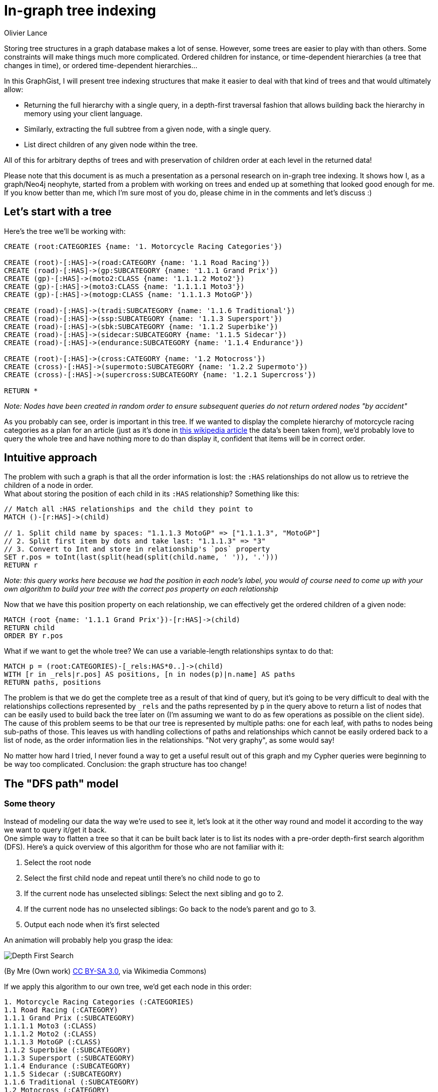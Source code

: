 = In-graph tree indexing
:neo4j-version: 2.2.2
:author: Olivier Lance
:twitter: @olance
:tags: ordering, containment, tree, depth-first search

Storing tree structures in a graph database makes a lot of sense. However, some trees are easier to play with than others.
Some constraints will make things much more complicated. Ordered children for instance, or time-dependent hierarchies (a tree 
that changes in time), or ordered time-dependent hierarchies...

In this GraphGist, I will present tree indexing structures that make it easier to deal with that kind of trees and that would ultimately allow:

* Returning the full hierarchy with a single query, in a depth-first traversal fashion that allows building back the 
hierarchy in memory using your client language.
* Similarly, extracting the full subtree from a given node, with a single query.
* List direct children of any given node within the tree.

All of this for arbitrary depths of trees and with preservation of children order at each level in the returned data!

Please note that this document is as much a presentation as a personal research on in-graph tree indexing. It shows how I, as a graph/Neo4j neophyte, started from a problem with working on trees and ended up at something that looked good enough for me. If you know better than me, which I'm sure most of you do, please chime in in the comments and let's discuss :)

== Let's start with a tree

Here's the tree we'll be working with:

//hide
//setup
[source,cypher]
----
CREATE (root:CATEGORIES {name: '1. Motorcycle Racing Categories'})

CREATE (root)-[:HAS]->(road:CATEGORY {name: '1.1 Road Racing'})
CREATE (road)-[:HAS]->(gp:SUBCATEGORY {name: '1.1.1 Grand Prix'})
CREATE (gp)-[:HAS]->(moto2:CLASS {name: '1.1.1.2 Moto2'})
CREATE (gp)-[:HAS]->(moto3:CLASS {name: '1.1.1.1 Moto3'})
CREATE (gp)-[:HAS]->(motogp:CLASS {name: '1.1.1.3 MotoGP'})

CREATE (road)-[:HAS]->(tradi:SUBCATEGORY {name: '1.1.6 Traditional'})
CREATE (road)-[:HAS]->(ssp:SUBCATEGORY {name: '1.1.3 Supersport'})
CREATE (road)-[:HAS]->(sbk:SUBCATEGORY {name: '1.1.2 Superbike'})
CREATE (road)-[:HAS]->(sidecar:SUBCATEGORY {name: '1.1.5 Sidecar'})
CREATE (road)-[:HAS]->(endurance:SUBCATEGORY {name: '1.1.4 Endurance'})

CREATE (root)-[:HAS]->(cross:CATEGORY {name: '1.2 Motocross'})
CREATE (cross)-[:HAS]->(supermoto:SUBCATEGORY {name: '1.2.2 Supermoto'})
CREATE (cross)-[:HAS]->(supercross:SUBCATEGORY {name: '1.2.1 Supercross'})

RETURN *
----

_Note: Nodes have been created in random order to ensure subsequent queries do not return ordered nodes "by accident"_

// graph

As you probably can see, order is important in this tree. If we wanted to display the complete hierarchy of motorcycle racing categories as a plan for an article (just as it's done in http://en.wikipedia.org/wiki/Motorcycle_racing#toctitle[this wikipedia article] the data's been taken from), we'd probably love to query the whole tree and have nothing more to do than display it, confident that items will be in correct order.

== Intuitive approach

The problem with such a graph is that all the order information is lost: the `:HAS` relationships do not allow us to retrieve the children of a node in order. +
What about storing the position  of each child in its `:HAS` relationship? Something like this:

[source,cypher]
----
// Match all :HAS relationships and the child they point to
MATCH ()-[r:HAS]->(child)

// 1. Split child name by spaces: "1.1.1.3 MotoGP" => ["1.1.1.3", "MotoGP"]
// 2. Split first item by dots and take last: "1.1.1.3" => "3"
// 3. Convert to Int and store in relationship's `pos` property
SET r.pos = toInt(last(split(head(split(child.name, ' ')), '.')))
RETURN r
----

// table

_Note: this query works here because we had the position in each node's label, you would of course need to come up with your own algorithm to build your tree with the correct `pos` property on each relationship_

Now that we have this position property on each relationship, we can effectively get the ordered children of a given node:

[source,cypher]
----
MATCH (root {name: '1.1.1 Grand Prix'})-[r:HAS]->(child)
RETURN child
ORDER BY r.pos
----

// table

What if we want to get the whole tree? We can use a variable-length relationships syntax to do that:

[source,cypher]
----
MATCH p = (root:CATEGORIES)-[_rels:HAS*0..]->(child)
WITH [r in _rels|r.pos] AS positions, [n in nodes(p)|n.name] AS paths
RETURN paths, positions
----

// table


The problem is that we do get the complete tree as a result of that kind of query, but it's going to be very difficult to deal with the relationships collections represented by `_rels` and the paths represented by `p` in the query above to return a list of nodes that can be easily used to build back the tree later on (I'm assuming we want to do as few operations as possible on the client side). +
The cause of this problem seems to be that our tree is represented by multiple paths: one for each leaf, with paths to nodes being sub-paths of those. This leaves us with handling collections of paths and relationships which cannot be easily ordered back to a list of node, as the order information lies in the relationships. "Not very graphy", as some would say!

No matter how hard I tried, I never found a way to get a useful result out of this graph and my Cypher queries were beginning to be way too complicated. Conclusion: the graph structure has too change!


== The "DFS path" model

=== Some theory
Instead of modeling our data the way we're used to see it, let's look at it the other way round and model it according to the way we want to query it/get it back. +
One simple way to flatten a tree so that it can be built back later is to list its nodes with a pre-order depth-first search algorithm (DFS). Here's a quick overview of this algorithm for those who are not familiar with it:

1. Select the root node
2. Select the first child node and repeat until there's no child node to go to
3. If the current node has unselected siblings: Select the next sibling and go to 2.
4. If the current node has no unselected siblings: Go back to the node's parent and go to 3.
5. Output each node when it's first selected

An animation will probably help you grasp the idea:

image::http://upload.wikimedia.org/wikipedia/commons/7/7f/Depth-First-Search.gif[]
(By Mre (Own work) http://creativecommons.org/licenses/by-sa/3.0[CC BY-SA 3.0], via Wikimedia Commons)

If we apply this algorithm to our own tree, we'd get each node in this order:

----
1. Motorcycle Racing Categories (:CATEGORIES)
1.1 Road Racing (:CATEGORY)
1.1.1 Grand Prix (:SUBCATEGORY)
1.1.1.1 Moto3 (:CLASS)
1.1.1.2 Moto2 (:CLASS)
1.1.1.3 MotoGP (:CLASS)
1.1.2 Superbike (:SUBCATEGORY)
1.1.3 Supersport (:SUBCATEGORY)
1.1.4 Endurance (:SUBCATEGORY)
1.1.5 Sidecar (:SUBCATEGORY)
1.1.6 Traditional (:SUBCATEGORY)
1.2 Motocross (:CATEGORY)
1.2.1 Supercross (:SUBCATEGORY)
1.2.2 Supermoto (:SUBCATEGORY)
----

What's great about this list, is that it is pretty easy to use to build back the tree in memory with a very simple _O(n)_ algorithm using a stack.

=== Applying this algorithm to our graph
The previous result shows us there is a way to represent our tree with a *single* path. The only thing we have to do is remove all our `:HAS` relationships and instead create a relationship between each consecutive node in the order defined above. +
The next two queries will do just that. Of course in a real-world application, you would directly create the graph from your tree by traversing it with the depth-first algorithm and creating each node/relationship on the fly.

// hide
[source,cypher]
----
// Delete :HAS relationships
MATCH ()-[r:HAS]-()
DELETE r
----

[source,cypher]
----
// Create pre-ordered depth-first path

// Match all nodes individually so we can name them
MATCH (root:CATEGORIES)

MATCH (road:CATEGORY {name: '1.1 Road Racing'})
MATCH (cross:CATEGORY {name: '1.2 Motocross'})

MATCH (gp:SUBCATEGORY {name: '1.1.1 Grand Prix'})
MATCH (sbk:SUBCATEGORY {name: '1.1.2 Superbike'})
MATCH (ssp:SUBCATEGORY {name: '1.1.3 Supersport'})
MATCH (endurance:SUBCATEGORY {name: '1.1.4 Endurance'})
MATCH (sidecar:SUBCATEGORY {name: '1.1.5 Sidecar'})
MATCH (tradi:SUBCATEGORY {name: '1.1.6 Traditional'})
MATCH (spcross:SUBCATEGORY {name: '1.2.1 Supercross'})
MATCH (spmoto:SUBCATEGORY {name: '1.2.2 Supermoto'})

MATCH (moto3:CLASS {name: '1.1.1.1 Moto3'})
MATCH (moto2:CLASS {name: '1.1.1.2 Moto2'})
MATCH (motogp:CLASS {name: '1.1.1.3 MotoGP'})

WITH *

// Create the path
CREATE (root)-[:NEXT]->(road)-[:NEXT]->(gp)-[:NEXT]->(moto3)
CREATE (moto3)-[:NEXT]->(moto2)-[:NEXT]->(motogp)-[:NEXT]->(sbk)
CREATE (sbk)-[:NEXT]->(ssp)-[:NEXT]->(endurance)-[:NEXT]->(sidecar)
CREATE (sidecar)-[:NEXT]->(tradi)-[:NEXT]->(cross)
CREATE (cross)-[:NEXT]->(spcross)-[:NEXT]->(spmoto)

RETURN *
----

// graph

The graph above doesn't look like a tree anymore... but our tree's still here, it's just organized according to the pre-order DFS algorithm:

image::https://raw.githubusercontent.com/olance/neo4j-tree-indexing-graphgist/master/images/dfs-path.png[]

Getting the whole ordered tree is now as easy as:

[source,cypher]
----
// Get the whole ordered tree
MATCH (root:CATEGORIES)-[:NEXT*0..]->(item)
RETURN item
----

// graph

// table

This query is very simple: we start from the root and return each item that is located at 0 to _n_ `:NEXT` relationships from it. The item at 0 hops from the root is the root itself, so we do get the complete path in the correct order.

To make this query a bit safer, we can order the paths Neo4j will find before returning the items they contain. Although it seems to always be the case, we're indeed not sure that Neo4j will expand our `-[:NEXT*0..]->` relationship by extending the path one node by one node. It may well start from the longest path and decrease to the shortest, so in order to prevent from any unexpected result, here's what we can do:

[source,cypher]
----
// Get the whole ordered tree
MATCH p = (root:CATEGORIES)-[:NEXT*0..]->(item)
WITH p, item
ORDER BY length(p)
RETURN item
----

The addition does not complicate the query too much: we just assign each found path to the `p` variable and sort the items according to the lengths of the paths that led to them.

Now how would we extract a subtree from this tree? We could just start from the root node of the subtree we're interested in, and traverse our path down to the last node that is part of this subtree. +
This is however not possible as it is: we have no way to know when to stop!

To fix this, we can add a relationship between a non-leaf node and the last node in its subtree. Thus, from any given node, we could match its last subtree node and walk the DFS path no further than this marker node. +
Let's add `:LAST` relationships between the appropriate nodes of our tree:

// hide
[source,cypher]
----
// Adding :LAST relationships

// Match "sub-root" nodes
MATCH (road {name: '1.1 Road Racing'})
MATCH (gp {name: '1.1.1 Grand Prix'})
MATCH (cross {name: '1.2 Motocross'})

// Match the last sub-tree nodes of these sub-roots
MATCH (tradi {name: '1.1.6 Traditional'})
MATCH (motogp {name: '1.1.1.3 MotoGP'})
MATCH (spmoto {name: '1.2.2 Supermoto'})

WITH *

CREATE (road)-[:LAST]->(tradi)
CREATE (gp)-[:LAST]->(motogp)
CREATE (cross)-[:LAST]->(spmoto)

WITH spmoto

MATCH p = (spmoto)<-[:NEXT*]-()
RETURN p
----

// graph

Here's a view of the above graph with nodes organized more neatly:

image::https://raw.githubusercontent.com/olance/neo4j-tree-indexing-graphgist/master/images/dfs-path-with-last.png[]

Note that I haven't added a `:LAST` relationship on the tree's root, as there is no sense extracting the tree's "subtree" from the tree's own root. +
Being able to identify the last node of each subtree, we can now extract them quite easily:

[source,cypher]
----
// Get a complete subtree
MATCH (subroot {name: '1.1 Road Racing'})-[:LAST*0..]->(lastNode)
MATCH p = (subroot)-[:NEXT*0..]->(lastNode)

WITH nodes(p) AS n UNWIND n AS nodes

RETURN DISTINCT nodes
----

// table

The query first matches the subroot we're interested in and the last node of its subtree; then, the path from the subroot to this last node is fetched in `p` and we return the unwinded collection of nodes in this path. Both relationships matchers use the `*0..` variable-length qualifier to make sure we return at least the selected subroot when it is a leaf (and hence has no subtree). +
Because of the "0" in this qualifier, the subroot is matched twice, which is why I used the `DISTINCT` clause to avoid duplication in our result set.

The last piece of data we'd like to query is the ordered list of direct children of any given node in the tree. Once again, we'll have to complement our model to make this possible: all nodes in our DFS path are potentially interspersed with the children of their siblings.

My proposition to solve this last problem is to add relationships between sibling nodes to create an ordered linked list from the first to the last sibling of each level.

// hide
[source,cypher]
----
// Add :NEXT_SIBLING rels
MATCH (road {name: '1.1 Road Racing'})
MATCH (cross {name: '1.2 Motocross'})

MATCH (gp {name: '1.1.1 Grand Prix'})
MATCH (sbk {name: '1.1.2 Superbike'})
MATCH (ssp {name: '1.1.3 Supersport'})
MATCH (endurance {name: '1.1.4 Endurance'})
MATCH (sidecar {name: '1.1.5 Sidecar'})
MATCH (tradi {name: '1.1.6 Traditional'})

MATCH (spcross {name: '1.2.1 Supercross'})
MATCH (spmoto {name: '1.2.2 Supermoto'})

MATCH (moto3 {name: '1.1.1.1 Moto3'})
MATCH (moto2 {name: '1.1.1.2 Moto2'})
MATCH (motogp {name: '1.1.1.3 MotoGP'})

WITH *

CREATE (road)-[:NEXT_SIBLING]->(cross)

CREATE (gp)-[:NEXT_SIBLING]->(sbk)-[:NEXT_SIBLING]->(ssp)-[:NEXT_SIBLING]->(endurance)
CREATE (endurance)-[:NEXT_SIBLING]->(sidecar)-[:NEXT_SIBLING]->(tradi)

CREATE (spcross)-[:NEXT_SIBLING]->(spmoto)

CREATE (moto3)-[:NEXT_SIBLING]->(moto2)-[:NEXT_SIBLING]->(motogp)

WITH spmoto

MATCH p = (spmoto)<-[:NEXT*]-()
RETURN p
----

// graph

Once again, here's a screenshot showing the nodes properly laid out:

image::https://raw.githubusercontent.com/olance/neo4j-tree-indexing-graphgist/master/images/dfs-path-complete.png[]

With the `:NEXT_SIBLING` relationships present, getting the direct children of a node remains somewhat tricky. One would be tempted to get the `:NEXT` node of the parent node and then all the `:NEXT_SIBLING` nodes. This will work as long as you are not trying to get the children of a leaf. +
Using this method to get the (non-existing) children of the node "1.1.1.3 MotoGP" would select "1.1.2 Superbike" as the `:NEXT` node and then all its remaining siblings, effectively returning nodes from a higher level than the one we were interested in. +

We have to be more clever than that. Fortunately this is still accessible to the bare mortals we are: we just have to make sure there's no inbound `:NEXT_SIBLING` relationship on the `:NEXT` node we match from our parent node. If there's one, it means the matched node is a sibling of the starting node or a sibling of one of its ancestors. Another way to put this is to say that in a DFS path, a node will never point back at one of its ancestors, so it necessarily points to:

* its first child. No inbound `:NEXT_SIBLING` relationship then (eg. `('1.1')-[:NEXT]->('1.1.1')`).
* or a sibling, to which it'll also point via a `:NEXT_SIBLING` relationship (eg. `('1.1.1.1')-[:NEXT]->('1.1.1.2')`).
* or a sibling of an ancestor node, which will then have an inbound `:NEXT_SIBLING` relationship from the said ancestor (eg. `('1.1.1.3')-[:NEXT]->('1.1.2')`).

Now that we're aware of this special case, let's see how we can query the children of a node:

[source,cypher]
----
// Get direct children of a node

// Match the node we're interested in and its (possible) first child
MATCH ({name: '1.1.1 Grand Prix'})-[:NEXT]->(firstChild)

// Make sure this is really a child
WHERE NOT ()-[:NEXT_SIBLING]->(firstChild)

// Match and return all siblings (including first child)
MATCH (firstChild)-[:NEXT_SIBLING*0..]->(siblings)
RETURN siblings AS children
----

The `WHERE NOT ()-[:NEXT_SIBLING]->(firstChild)` clause is our clever part: it makes sure the `firstChild` node we have matched has no inbound `:NEXT_SIBLING` relationship. If it doesn't, the next `MATCH` will go through the siblings path and return everything in order:

// table

Running the same query with a leaf, we can check that no node is returned:

// hide
[source,cypher]
----
MATCH ({name: '1.1.1.3 MotoGP'})-[:NEXT]->(firstChild)
WHERE NOT ()-[:NEXT_SIBLING]->(firstChild)
MATCH (firstChild)-[:NEXT_SIBLING*0..]->(siblings)
RETURN siblings AS children
----

// table

There's a final problem to this model: it will not work with trees of arbitrary depth. Returning the list of nodes in depth-first search order works only when you're able to distinguish a lower-level node from a higher-level node, so that when iterating on the list of nodes, you can decide whether the current node is a sibling of the previous one, its first child or a sibling of its parent. +
What we've seen so far works with our example because we have a different node label (`CATEGORIES`, `CATEGORY`, `SUBCATEGORY`, `CLASS`) for each tree level. This situation is probably quite common: books, essays, company organisation charts, product categories, (...) can usually be represented with a limited set of labels.

In other cases though, you might not know the depth of your tree in advance and it might not make sense to have a different label for each level. We then need to add a bit of information to our output: the depth of each node.

=== Adding depths

A simple solution to add the depth information to our returned list of nodes, is simply to have it in the properties of each node. There, done!

However in a time-dependent tree, a node could be used at different depths depending on the time reference you use to look at the tree. Having a `depth` property on the node is then impossible. +
Here is a query that computes the depth of each returned node in the tree:

[source,cypher]
----
// Get the whole ordered tree with depths
MATCH p = (root:CATEGORIES)-[:NEXT*0..]->(item)
WITH p, item
ORDER BY length(p)

MATCH (root:CATEGORIES), sp = shortestPath(root-[:NEXT|:NEXT_SIBLING*0..]->item)
WITH item, filter(node IN nodes(sp) WHERE NOT ()-[:NEXT_SIBLING]->(node)) AS levels

RETURN item, length(levels) - 1 AS depth
----

This query is an enhancement of our previous query that gets the whole ordered tree, only for each node it computes the shortest path from the tree's root to the node, traversing through `:NEXT_SIBLING` relationships when possible. +
In this shortest path, we know each traversed level has no inbound `:NEXT_SIBLING` relationship so we count those and subtract `1` as we consider the root to be at depth 0.

Here's the result:

// table

Depending on how you handle your time-dependent tree (a subject for another Gist?), you'd had to add conditions to traverse only `:NEXT`/`:NEXT_SIBLING` relationships that make sense at the chosen time reference.

Although I haven't done any benchmark, I suspect this query to be quite costly so it might not work for very large trees. Denormalizing the node's depth in its `:NEXT`/`:NEXT_SIBLING` relationships might be a solution?

